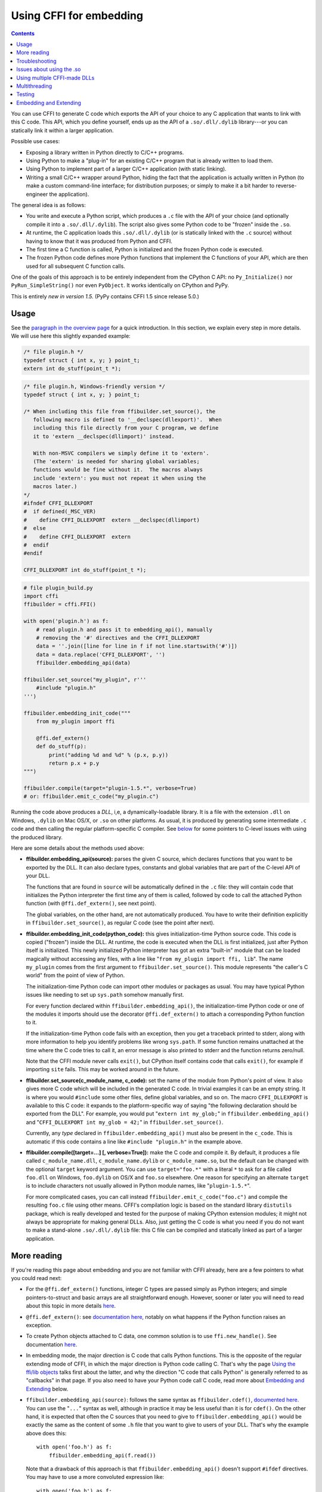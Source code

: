 ================================
Using CFFI for embedding
================================

.. contents::

You can use CFFI to generate C code which exports the API of your choice
to any C application that wants to link with this C code.  This API,
which you define yourself, ends up as the API of a ``.so/.dll/.dylib``
library---or you can statically link it within a larger application.

Possible use cases:

* Exposing a library written in Python directly to C/C++ programs.

* Using Python to make a "plug-in" for an existing C/C++ program that is
  already written to load them.

* Using Python to implement part of a larger C/C++ application (with
  static linking).

* Writing a small C/C++ wrapper around Python, hiding the fact that the
  application is actually written in Python (to make a custom
  command-line interface; for distribution purposes; or simply to make
  it a bit harder to reverse-engineer the application).

The general idea is as follows:

* You write and execute a Python script, which produces a ``.c`` file
  with the API of your choice (and optionally compile it into a
  ``.so/.dll/.dylib``).  The script also gives some Python code to be
  "frozen" inside the ``.so``.

* At runtime, the C application loads this ``.so/.dll/.dylib`` (or is
  statically linked with the ``.c`` source) without having to know that
  it was produced from Python and CFFI.

* The first time a C function is called, Python is initialized and
  the frozen Python code is executed.

* The frozen Python code defines more Python functions that implement the
  C functions of your API, which are then used for all subsequent C
  function calls.

One of the goals of this approach is to be entirely independent from
the CPython C API: no ``Py_Initialize()`` nor ``PyRun_SimpleString()``
nor even ``PyObject``.  It works identically on CPython and PyPy.

This is entirely *new in version 1.5.*  (PyPy contains CFFI 1.5 since
release 5.0.)


Usage
-----

.. __: overview.html#embedding

See the `paragraph in the overview page`__ for a quick introduction.
In this section, we explain every step in more details.  We will use
here this slightly expanded example:

.. code-block:: c

    /* file plugin.h */
    typedef struct { int x, y; } point_t;
    extern int do_stuff(point_t *);

.. code-block:: c

    /* file plugin.h, Windows-friendly version */
    typedef struct { int x, y; } point_t;

    /* When including this file from ffibuilder.set_source(), the
       following macro is defined to '__declspec(dllexport)'.  When
       including this file directly from your C program, we define
       it to 'extern __declspec(dllimport)' instead.

       With non-MSVC compilers we simply define it to 'extern'.
       (The 'extern' is needed for sharing global variables;
       functions would be fine without it.  The macros always
       include 'extern': you must not repeat it when using the
       macros later.)
    */
    #ifndef CFFI_DLLEXPORT
    #  if defined(_MSC_VER)
    #    define CFFI_DLLEXPORT  extern __declspec(dllimport)
    #  else
    #    define CFFI_DLLEXPORT  extern
    #  endif
    #endif

    CFFI_DLLEXPORT int do_stuff(point_t *);

.. code-block:: python

    # file plugin_build.py
    import cffi
    ffibuilder = cffi.FFI()

    with open('plugin.h') as f:
        # read plugin.h and pass it to embedding_api(), manually
        # removing the '#' directives and the CFFI_DLLEXPORT
        data = ''.join([line for line in f if not line.startswith('#')])
        data = data.replace('CFFI_DLLEXPORT', '')
        ffibuilder.embedding_api(data)

    ffibuilder.set_source("my_plugin", r'''
        #include "plugin.h"
    ''')

    ffibuilder.embedding_init_code("""
        from my_plugin import ffi

        @ffi.def_extern()
        def do_stuff(p):
            print("adding %d and %d" % (p.x, p.y))
            return p.x + p.y
    """)

    ffibuilder.compile(target="plugin-1.5.*", verbose=True)
    # or: ffibuilder.emit_c_code("my_plugin.c")

Running the code above produces a *DLL*, i,e, a dynamically-loadable
library.  It is a file with the extension ``.dll`` on Windows,
``.dylib`` on Mac OS/X, or ``.so`` on other platforms.  As usual, it
is produced by generating some intermediate ``.c`` code and then
calling the regular platform-specific C compiler.  See below__ for
some pointers to C-level issues with using the produced library.

.. __: `Issues about using the .so`_

Here are some details about the methods used above:

* **ffibuilder.embedding_api(source):** parses the given C source, which
  declares functions that you want to be exported by the DLL.  It can
  also declare types, constants and global variables that are part of
  the C-level API of your DLL.

  The functions that are found in ``source`` will be automatically
  defined in the ``.c`` file: they will contain code that initializes
  the Python interpreter the first time any of them is called,
  followed by code to call the attached Python function (with
  ``@ffi.def_extern()``, see next point).

  The global variables, on the other hand, are not automatically
  produced.  You have to write their definition explicitly in
  ``ffibuilder.set_source()``, as regular C code (see the point after next).

* **ffibuilder.embedding_init_code(python_code):** this gives
  initialization-time Python source code.  This code is copied
  ("frozen") inside the DLL.  At runtime, the code is executed when
  the DLL is first initialized, just after Python itself is
  initialized.  This newly initialized Python interpreter has got an
  extra "built-in" module that can be loaded magically without
  accessing any files, with a line like "``from my_plugin import ffi,
  lib``".  The name ``my_plugin`` comes from the first argument to
  ``ffibuilder.set_source()``.  This module represents "the caller's C world"
  from the point of view of Python.

  The initialization-time Python code can import other modules or
  packages as usual.  You may have typical Python issues like needing
  to set up ``sys.path`` somehow manually first.

  For every function declared within ``ffibuilder.embedding_api()``, the
  initialization-time Python code or one of the modules it imports
  should use the decorator ``@ffi.def_extern()`` to attach a
  corresponding Python function to it.

  If the initialization-time Python code fails with an exception, then
  you get a traceback printed to stderr, along with more information
  to help you identify problems like wrong ``sys.path``.  If some
  function remains unattached at the time where the C code tries to
  call it, an error message is also printed to stderr and the function
  returns zero/null.

  Note that the CFFI module never calls ``exit()``, but CPython itself
  contains code that calls ``exit()``, for example if importing
  ``site`` fails.  This may be worked around in the future.

* **ffibuilder.set_source(c_module_name, c_code):** set the name of the
  module from Python's point of view.  It also gives more C code which
  will be included in the generated C code.  In trivial examples it
  can be an empty string.  It is where you would ``#include`` some
  other files, define global variables, and so on.  The macro
  ``CFFI_DLLEXPORT`` is available to this C code: it expands to the
  platform-specific way of saying "the following declaration should be
  exported from the DLL".  For example, you would put "``extern int
  my_glob;``" in ``ffibuilder.embedding_api()`` and "``CFFI_DLLEXPORT int
  my_glob = 42;``" in ``ffibuilder.set_source()``.

  Currently, any *type* declared in ``ffibuilder.embedding_api()`` must also
  be present in the ``c_code``.  This is automatic if this code
  contains a line like ``#include "plugin.h"`` in the example above.

* **ffibuilder.compile([target=...] [, verbose=True]):** make the C code and
  compile it.  By default, it produces a file called
  ``c_module_name.dll``, ``c_module_name.dylib`` or
  ``c_module_name.so``, but the default can be changed with the
  optional ``target`` keyword argument.  You can use
  ``target="foo.*"`` with a literal ``*`` to ask for a file called
  ``foo.dll`` on Windows, ``foo.dylib`` on OS/X and ``foo.so``
  elsewhere.  One reason for specifying an alternate ``target`` is to
  include characters not usually allowed in Python module names, like
  "``plugin-1.5.*``".

  For more complicated cases, you can call instead
  ``ffibuilder.emit_c_code("foo.c")`` and compile the resulting ``foo.c``
  file using other means.  CFFI's compilation logic is based on the
  standard library ``distutils`` package, which is really developed
  and tested for the purpose of making CPython extension modules; it
  might not always be appropriate for making general DLLs.  Also, just
  getting the C code is what you need if you do not want to make a
  stand-alone ``.so/.dll/.dylib`` file: this C file can be compiled
  and statically linked as part of a larger application.


More reading
------------

If you're reading this page about embedding and you are not familiar
with CFFI already, here are a few pointers to what you could read
next:

* For the ``@ffi.def_extern()`` functions, integer C types are passed
  simply as Python integers; and simple pointers-to-struct and basic
  arrays are all straightforward enough.  However, sooner or later you
  will need to read about this topic in more details here__.

* ``@ffi.def_extern()``: see `documentation here,`__ notably on what
  happens if the Python function raises an exception.

* To create Python objects attached to C data, one common solution is
  to use ``ffi.new_handle()``.  See documentation here__.

* In embedding mode, the major direction is C code that calls Python
  functions.  This is the opposite of the regular extending mode of
  CFFI, in which the major direction is Python code calling C.  That's
  why the page `Using the ffi/lib objects`_ talks first about the
  latter, and why the direction "C code that calls Python" is
  generally referred to as "callbacks" in that page.  If you also
  need to have your Python code call C code, read more about
  `Embedding and Extending`_ below.

* ``ffibuilder.embedding_api(source)``: follows the same syntax as
  ``ffibuilder.cdef()``, `documented here.`__  You can use the "``...``"
  syntax as well, although in practice it may be less useful than it
  is for ``cdef()``.  On the other hand, it is expected that often the
  C sources that you need to give to ``ffibuilder.embedding_api()`` would be
  exactly the same as the content of some ``.h`` file that you want to
  give to users of your DLL.  That's why the example above does this::

      with open('foo.h') as f:
          ffibuilder.embedding_api(f.read())

  Note that a drawback of this approach is that ``ffibuilder.embedding_api()``
  doesn't support ``#ifdef`` directives.  You may have to use a more
  convoluted expression like::

      with open('foo.h') as f:
          lines = [line for line in f if not line.startswith('#')]
          ffibuilder.embedding_api(''.join(lines))

  As in the example above, you can also use the same ``foo.h`` from
  ``ffibuilder.set_source()``::

      ffibuilder.set_source('module_name', r'''
          #include "foo.h"
      ''')


.. __: using.html#working
.. __: using.html#def-extern
.. __: ref.html#ffi-new-handle
.. __: cdef.html#cdef

.. _`Using the ffi/lib objects`: using.html


Troubleshooting
---------------

* The error message

    cffi extension module 'c_module_name' has unknown version 0x2701

  means that the running Python interpreter located a CFFI version older
  than 1.5.  CFFI 1.5 or newer must be installed in the running Python.

* On PyPy, the error message

    debug: pypy_setup_home: directories 'lib-python' and 'lib_pypy' not
    found in pypy's shared library location or in any parent directory

  means that the ``libpypy-c.so`` file was found, but the standard library
  was not found from this location.  This occurs at least on some Linux
  distributions, because they put ``libpypy-c.so`` inside ``/usr/lib/``,
  instead of the way we recommend, which is: keep that file inside
  ``/opt/pypy/bin/`` and put a symlink to there from ``/usr/lib/``.
  The quickest fix is to do that change manually.


Issues about using the .so
--------------------------

This paragraph describes issues that are not necessarily specific to
CFFI.  It assumes that you have obtained the ``.so/.dylib/.dll`` file as
described above, but that you have troubles using it.  (In summary: it
is a mess.  This is my own experience, slowly built by using Google and
by listening to reports from various platforms.  Please report any
inaccuracies in this paragraph or better ways to do things.)

* The file produced by CFFI should follow this naming pattern:
  ``libmy_plugin.so`` on Linux, ``libmy_plugin.dylib`` on Mac, or
  ``my_plugin.dll`` on Windows (no ``lib`` prefix on Windows).

* First note that this file does not contain the Python interpreter
  nor the standard library of Python.  You still need it to be
  somewhere.  There are ways to compact it to a smaller number of files,
  but this is outside the scope of CFFI (please report if you used some
  of these ways successfully so that I can add some links here).

* In what we'll call the "main program", the ``.so`` can be either
  used dynamically (e.g. by calling ``dlopen()`` or ``LoadLibrary()``
  inside the main program), or at compile-time (e.g. by compiling it
  with ``gcc -lmy_plugin``).  The former case is always used if you're
  building a plugin for a program, and the program itself doesn't need
  to be recompiled.  The latter case is for making a CFFI library that
  is more tightly integrated inside the main program.

* In the case of compile-time usage: you can add the gcc
  option ``-Lsome/path/`` before ``-lmy_plugin`` to describe where the
  ``libmy_plugin.so`` is.  On some platforms, notably Linux, ``gcc``
  will complain if it can find ``libmy_plugin.so`` but not
  ``libpython27.so`` or ``libpypy-c.so``.  To fix it, you need to call
  ``LD_LIBRARY_PATH=/some/path/to/libpypy gcc``.

* When actually executing the main program, it needs to find the
  ``libmy_plugin.so`` but also ``libpython27.so`` or ``libpypy-c.so``.
  For PyPy, unpack a PyPy distribution and you get a full directory
  structure with ``libpypy-c.so`` inside a ``bin`` subdirectory, or on
  Windows ``pypy-c.dll`` inside the top directory; you must not move
  this file around, but just point to it.  One way to point to it is by
  running the main program with some environment variable:
  ``LD_LIBRARY_PATH=/some/path/to/libpypy`` on Linux,
  ``DYLD_LIBRARY_PATH=/some/path/to/libpypy`` on OS/X.

* You can avoid the ``LD_LIBRARY_PATH`` issue if you compile
  ``libmy_plugin.so`` with the path hard-coded inside in the first
  place.  On Linux, this is done by ``gcc -Wl,-rpath=/some/path``.  You
  would put this option in ``ffibuilder.set_source("my_plugin", ...,
  extra_link_args=['-Wl,-rpath=/some/path/to/libpypy'])``.  The path can
  start with ``$ORIGIN`` to mean "the directory where
  ``libmy_plugin.so`` is".  You can then specify a path relative to that
  place, like ``extra_link_args=['-Wl,-rpath=$ORIGIN/../venv/bin']``.
  Use ``ldd libmy_plugin.so`` to look at what path is currently compiled
  in after the expansion of ``$ORIGIN``.)

  After this, you don't need ``LD_LIBRARY_PATH`` any more to locate
  ``libpython27.so`` or ``libpypy-c.so`` at runtime.  In theory it
  should also cover the call to ``gcc`` for the main program.  I wasn't
  able to make ``gcc`` happy without ``LD_LIBRARY_PATH`` on Linux if
  the rpath starts with ``$ORIGIN``, though.

* The same rpath trick might be used to let the main program find
  ``libmy_plugin.so`` in the first place without ``LD_LIBRARY_PATH``.
  (This doesn't apply if the main program uses ``dlopen()`` to load it
  as a dynamic plugin.)  You'd make the main program with ``gcc
  -Wl,-rpath=/path/to/libmyplugin``, possibly with ``$ORIGIN``.  The
  ``$`` in ``$ORIGIN`` causes various shell problems on its own: if
  using a common shell you need to say ``gcc
  -Wl,-rpath=\$ORIGIN``.  From a Makefile, you need to say
  something like ``gcc -Wl,-rpath=\$$ORIGIN``.

* On some Linux distributions, notably Debian, the ``.so`` files of
  CPython C extension modules may be compiled without saying that they
  depend on ``libpythonX.Y.so``.  This makes such Python systems
  unsuitable for embedding if the embedder uses ``dlopen(...,
  RTLD_LOCAL)``.  You get an ``undefined symbol`` error.  See
  `issue #264`__.  A workaround is to first call
  ``dlopen("libpythonX.Y.so", RTLD_LAZY|RTLD_GLOBAL)``, which will
  force ``libpythonX.Y.so`` to be loaded first.

.. __: https://foss.heptapod.net/pypy/cffi/-/issues/264


Using multiple CFFI-made DLLs
-----------------------------

Multiple CFFI-made DLLs can be used by the same process.

Note that all CFFI-made DLLs in a process share a single Python
interpreter.  The effect is the same as the one you get by trying to
build a large Python application by assembling a lot of unrelated
packages.  Some of these might be libraries that monkey-patch some
functions from the standard library, for example, which might be
unexpected from other parts.


Multithreading
--------------

Multithreading should work transparently, based on Python's standard
Global Interpreter Lock.

If two threads both try to call a C function when Python is not yet
initialized, then locking occurs.  One thread proceeds with
initialization and blocks the other thread.  The other thread will be
allowed to continue only when the execution of the initialization-time
Python code is done.

If the two threads call two *different* CFFI-made DLLs, the Python
initialization itself will still be serialized, but the two pieces of
initialization-time Python code will not.  The idea is that there is a
priori no reason for one DLL to wait for initialization of the other
DLL to be complete.

After initialization, Python's standard Global Interpreter Lock kicks
in.  The end result is that when one CPU progresses on executing
Python code, no other CPU can progress on executing more Python code
from another thread of the same process.  At regular intervals, the
lock switches to a different thread, so that no single thread should
appear to block indefinitely.


Testing
-------

For testing purposes, a CFFI-made DLL can be imported in a running
Python interpreter instead of being loaded like a C shared library.

You might have some issues with the file name: for example, on
Windows, Python expects the file to be called ``c_module_name.pyd``,
but the CFFI-made DLL is called ``target.dll`` instead.  The base name
``target`` is the one specified in ``ffibuilder.compile()``, and on Windows
the extension is ``.dll`` instead of ``.pyd``.  You have to rename or
copy the file, or on POSIX use a symlink.

The module then works like a regular CFFI extension module.  It is
imported with "``from c_module_name import ffi, lib``" and exposes on
the ``lib`` object all C functions.  You can test it by calling these
C functions.  The initialization-time Python code frozen inside the
DLL is executed the first time such a call is done.


Embedding and Extending
-----------------------

The embedding mode is not incompatible with the non-embedding mode of
CFFI.

You can use *both* ``ffibuilder.embedding_api()`` and
``ffibuilder.cdef()`` in the
same build script.  You put in the former the declarations you want to
be exported by the DLL; you put in the latter only the C functions and
types that you want to share between C and Python, but not export from
the DLL.

As an example of that, consider the case where you would like to have
a DLL-exported C function written in C directly, maybe to handle some
cases before calling Python functions.  To do that, you must *not* put
the function's signature in ``ffibuilder.embedding_api()``.  (Note that this
requires more hacks if you use ``ffibuilder.embedding_api(f.read())``.)
You must only write the custom function definition in
``ffibuilder.set_source()``, and prefix it with the macro CFFI_DLLEXPORT:

.. code-block:: c

    CFFI_DLLEXPORT int myfunc(int a, int b)
    {
        /* implementation here */
    }

This function can, if it wants, invoke Python functions using the
general mechanism of "callbacks"---called this way because it is a
call from C to Python, although in this case it is not calling
anything back:

.. code-block:: python

    ffibuilder.cdef("""
        extern "Python" int mycb(int);
    """)

    ffibuilder.set_source("my_plugin", r"""

        static int mycb(int);   /* the callback: forward declaration, to make
                                   it accessible from the C code that follows */

        CFFI_DLLEXPORT int myfunc(int a, int b)
        {
            int product = a * b;   /* some custom C code */
            return mycb(product);
        }
    """)

and then the Python initialization code needs to contain the lines:

.. code-block:: python

    @ffi.def_extern()
    def mycb(x):
        print "hi, I'm called with x =", x
        return x * 10

This ``@ffi.def_extern`` is attaching a Python function to the C
callback ``mycb()``, which in this case is not exported from the DLL.
Nevertheless, the automatic initialization of Python occurs when
``mycb()`` is called, if it happens to be the first function called
from C.  More precisely, it does not happen when ``myfunc()`` is
called: this is just a C function, with no extra code magically
inserted around it.  It only happens when ``myfunc()`` calls
``mycb()``.

As the above explanation hints, this is how ``ffibuilder.embedding_api()``
actually implements function calls that directly invoke Python code;
here, we have merely decomposed it explicitly, in order to add some
custom C code in the middle.

In case you need to force, from C code, Python to be initialized
before the first ``@ffi.def_extern()`` is called, you can do so by
calling the C function ``cffi_start_python()`` with no argument.  It
returns an integer, 0 or -1, to tell if the initialization succeeded
or not.  Currently there is no way to prevent a failing initialization
from also dumping a traceback and more information to stderr.
Note that the function ``cffi_start_python()`` is static: it must be
called from C source written inside ``ffibuilder.set_source()``.  To
call it from somewhere else, you need to make a function (with a
different non-static name) in the ``ffibuilder.set_source()`` that just
calls ``cffi_start_python()``.  The reason it is static is to avoid
naming conflicts in case you are ultimately trying to link a large C
program with more than one cffi embedded module in it.

